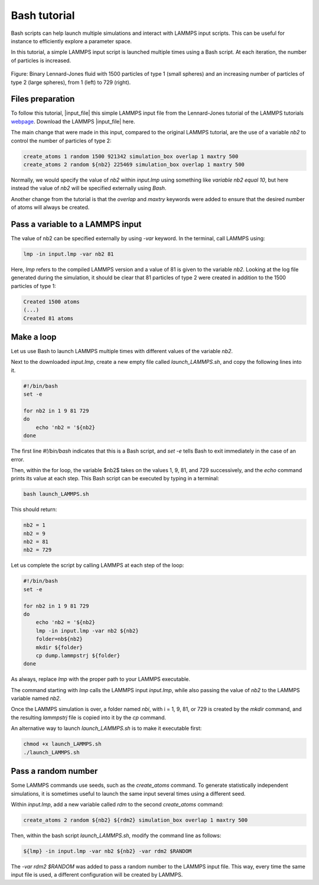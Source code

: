 Bash tutorial
*************

Bash scripts can help launch multiple simulations and interact with
LAMMPS input scripts. This can be useful for instance to efficiently
explore a parameter space.

In this tutorial, a simple LAMMPS input script is launched 
multiple times using a Bash script. At each iteration,
the number of particles is increased.

.. figure:: figures/banner-dark.png
    :alt: Image of the lammps LJ fluid
    :class: only-dark

.. figure:: figures/banner-light.png
    :alt: Image of the lammps LJ fluid
    :class: only-light

Figure: Binary Lennard-Jones fluid with 1500 particles of type 1 (small spheres)
and an increasing number of particles of type 2 (large spheres),
from 1 (left) to 729 (right).

Files preparation
-----------------

To follow this tutorial, |input_file| this simple LAMMPS input file
from the Lennard-Jones tutorial of the LAMMPS tutorials `webpage <lammps_tutorials_>`_.
Download the LAMMPS |input_file| here.

.. |input_file| raw:: html

   <a href="scripts/input.lmp" target="_blank">input file</a>

.. _lammps_tutorials: https://lammpstutorials.github.io

The main change that were made in this input, compared to the original LAMMPS tutorial,
are the use of a variable *nb2* to control the number of particles of type 2:

..  code-block:: lammps

    create_atoms 1 random 1500 921342 simulation_box overlap 1 maxtry 500
    create_atoms 2 random ${nb2} 225469 simulation_box overlap 1 maxtry 500

Normally, we would specify the value of *nb2* within *input.lmp* using
something like *variable nb2 equal 10*, but here instead the value of 
*nb2* will be specified externally using *Bash*.

Another change from the tutorial is that the *overlap*
and *maxtry* keywords were added to ensure that the desired number
of atoms will always be created.

Pass a variable to a LAMMPS input
---------------------------------

The value of nb2 can be specified externally by using *-var* keyword. In the
terminal, call LAMMPS using: 

..  code-block:: bash

    lmp -in input.lmp -var nb2 81

Here, *lmp* refers to the compiled LAMMPS version and a value of 81 is
given to the variable *nb2*. Looking at the log file generated during the
simulation, it should be clear that 81 particles of type 2 were created
in addition to the 1500 particles of type 1:

..  code-block:: bash

    Created 1500 atoms
    (...)
    Created 81 atoms

Make a loop
-----------

Let us use Bash to launch LAMMPS multiple times with different values of the
variable *nb2*.

Next to the downloaded *input.lmp*, create a new empty file called
*launch_LAMMPS.sh*, and copy the following lines into it. 

..  code-block:: bash

    #!/bin/bash
    set -e

    for nb2 in 1 9 81 729
    do
        echo 'nb2 = '${nb2}
    done

The first line *#!/bin/bash* indicates that this is a Bash script,
and *set -e* tells Bash to exit immediately in the case of an error.

Then, within the for loop, the variable $nb2$ takes on the values 1, 9, 81,
and 729 successively, and the *echo* command prints its value at each step.
This Bash script can be executed by typing in a terminal:

..  code-block:: bash

    bash launch_LAMMPS.sh

This should return:

..  code-block:: bash

    nb2 = 1
    nb2 = 9
    nb2 = 81
    nb2 = 729

Let us complete the script by calling LAMMPS at each step of the loop:

..  code-block:: bash

    #!/bin/bash
    set -e

    for nb2 in 1 9 81 729
    do
        echo 'nb2 = '${nb2}
        lmp -in input.lmp -var nb2 ${nb2}
        folder=nb${nb2}
        mkdir ${folder}
        cp dump.lammpstrj ${folder}
    done

As always, replace *lmp* with the proper path to your LAMMPS executable. 

The command starting with *lmp* calls the LAMMPS input *input.lmp*,
while also passing the value of *nb2* to the LAMMPS variable named *nb2*.

Once the LAMMPS simulation is over, a folder named *nbi*, with i = 1, 9, 81,
or 729 is created by the *mkdir* command, and
the resulting *lammpstrj* file
is copied into it by the *cp* command.

An alternative way to launch *launch_LAMMPS.sh* is to make it executable
first:

..  code-block:: bash

    chmod +x launch_LAMMPS.sh
    ./launch_LAMMPS.sh

Pass a random number
--------------------

Some LAMMPS commands use seeds, such as the *create_atoms* command.
To generate statistically independent simulations, it is sometimes
useful to launch the same input several times using a different seed.

Within *input.lmp*, add a new variable called *rdm* to the second 
*create_atoms* command:

..  code-block:: lammps

    create_atoms 2 random ${nb2} ${rdm2} simulation_box overlap 1 maxtry 500

Then, within the bash script *launch_LAMMPS.sh*, modify the command line as
follows:

..  code-block:: bash

    ${lmp} -in input.lmp -var nb2 ${nb2} -var rdm2 $RANDOM

The *-var rdm2 $RANDOM* was added to pass a random number to
the LAMMPS input file. This way, every time the same input file is used,
a different configuration will be created by LAMMPS. 